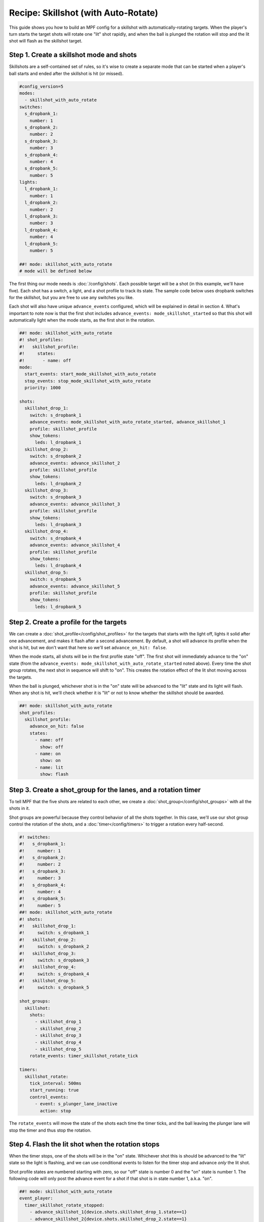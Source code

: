 Recipe: Skillshot (with Auto-Rotate)
==============================================

This guide shows you how to build an MPF config for a skillshot with
automatically-rotating targets. When the player's turn starts the target shots
will rotate one "lit" shot rapidly, and when the ball is plunged the rotation
will stop and the lit shot will flash as the skillshot target.


Step 1. Create a skillshot mode and shots
------------------------------------------

Skillshots are a self-contained set of rules, so it's wise to create a separate
mode that can be started when a player's ball starts and ended after the
skillshot is hit (or missed).

.. code-block:: mpf-config

  #config_version=5
  modes:
    - skillshot_with_auto_rotate
  switches:
    s_dropbank_1:
      number: 1
    s_dropbank_2:
      number: 2
    s_dropbank_3:
      number: 3
    s_dropbank_4:
      number: 4
    s_dropbank_5:
      number: 5
  lights:
    l_dropbank_1:
      number: 1
    l_dropbank_2:
      number: 2
    l_dropbank_3:
      number: 3
    l_dropbank_4:
      number: 4
    l_dropbank_5:
      number: 5

  ##! mode: skillshot_with_auto_rotate
  # mode will be defined below

The first thing our mode needs is :doc:`/config/shots`. Each possible target
will be a shot (in this example, we'll have five). Each shot has a switch,
a light, and a shot profile to track its state. The sample code below uses
dropbank switches for the skillshot, but you are free to use any switches you
like.

Each shot will also have unique ``advance_events`` configured, which will be
explained in detail in section 4. What's important to note now is that the first
shot includes ``advance_events: mode_skillshot_started`` so that this shot will
automatically light when the mode starts, as the first shot in the rotation.

.. code-block:: mpf-config

  ##! mode: skillshot_with_auto_rotate
  #! shot_profiles:
  #!   skillshot_profile:
  #!     states:
  #!       - name: off
  mode:
    start_events: start_mode_skillshot_with_auto_rotate
    stop_events: stop_mode_skillshot_with_auto_rotate
    priority: 1000

  shots:
    skillshot_drop_1:
      switch: s_dropbank_1
      advance_events: mode_skillshot_with_auto_rotate_started, advance_skillshot_1
      profile: skillshot_profile
      show_tokens:
        leds: l_dropbank_1
    skillshot_drop_2:
      switch: s_dropbank_2
      advance_events: advance_skillshot_2
      profile: skillshot_profile
      show_tokens:
        leds: l_dropbank_2
    skillshot_drop_3:
      switch: s_dropbank_3
      advance_events: advance_skillshot_3
      profile: skillshot_profile
      show_tokens:
        leds: l_dropbank_3
    skillshot_drop_4:
      switch: s_dropbank_4
      advance_events: advance_skillshot_4
      profile: skillshot_profile
      show_tokens:
        leds: l_dropbank_4
    skillshot_drop_5:
      switch: s_dropbank_5
      advance_events: advance_skillshot_5
      profile: skillshot_profile
      show_tokens:
        leds: l_dropbank_5


Step 2. Create a profile for the targets
------------------------------------------

We can create a :doc:`shot_profile</config/shot_profiles>` for the targets that
starts with the light off, lights it solid after one advancement, and makes it
flash after a second advancement. By default, a shot will advance its profile
when the shot is hit, but we don't want that here so we'll set
``advance_on_hit: false``.

When the mode starts, all shots will be in the first profile state "off". The
first shot will immediately advance to the "on" state (from the
``advance_events: mode_skillshot_with_auto_rotate_started`` noted above). Every
time the shot group rotates, the next shot in sequence will shift to "on". This
creates the rotation effect of the lit shot moving across the targets.

When the ball is plunged, whichever shot is in the "on" state will be advanced
to the "lit" state and its light will flash. When any shot is hit, we'll check
whether it is "lit" or not to know whether the skillshot should be awarded.

.. code-block:: mpf-config

  ##! mode: skillshot_with_auto_rotate
  shot_profiles:
    skillshot_profile:
      advance_on_hit: false
      states:
        - name: off
          show: off
        - name: on
          show: on
        - name: lit
          show: flash


Step 3. Create a shot_group for the lanes, and a rotation timer
----------------------------------------------------------------

To tell MPF that the five shots are related to each other, we create a
:doc:`shot_group</config/shot_groups>` with all the shots in it.

Shot groups are powerful because they control behavior of all the shots
together. In this case, we'll use our shot group control the rotation of the
shots, and a :doc:`timer</config/timers>` to trigger a rotation every
half-second.

.. code-block:: mpf-config

  #! switches:
  #!   s_dropbank_1:
  #!     number: 1
  #!   s_dropbank_2:
  #!     number: 2
  #!   s_dropbank_3:
  #!     number: 3
  #!   s_dropbank_4:
  #!     number: 4
  #!   s_dropbank_5:
  #!     number: 5
  ##! mode: skillshot_with_auto_rotate
  #! shots:
  #!   skillshot_drop_1:
  #!     switch: s_dropbank_1
  #!   skillshot_drop_2:
  #!     switch: s_dropbank_2
  #!   skillshot_drop_3:
  #!     switch: s_dropbank_3
  #!   skillshot_drop_4:
  #!     switch: s_dropbank_4
  #!   skillshot_drop_5:
  #!     switch: s_dropbank_5

  shot_groups:
    skillshot:
      shots:
        - skillshot_drop_1
        - skillshot_drop_2
        - skillshot_drop_3
        - skillshot_drop_4
        - skillshot_drop_5
      rotate_events: timer_skillshot_rotate_tick

  timers:
    skillshot_rotate:
      tick_interval: 500ms
      start_running: true
      control_events:
        - event: s_plunger_lane_inactive
          action: stop

The ``rotate_events`` will move the state of the shots each time the
timer ticks, and the ball leaving the plunger lane will stop the timer
and thus stop the rotation.


Step 4. Flash the lit shot when the rotation stops
--------------------------------------------------

When the timer stops, one of the shots will be in the "on" state. Whichever
shot this is should be advanced to the "lit" state so the light is flashing,
and we can use conditional events to listen for the timer stop and advance
*only* the lit shot.

Shot profile states are numbered starting with zero, so our "off" state is
number 0 and the "on" state is number 1. The following code will only post the
advance event for a shot if that shot is in state number 1, a.k.a. "on".

.. code-block:: mpf-config

  ##! mode: skillshot_with_auto_rotate
  event_player:
    timer_skillshot_rotate_stopped:
      - advance_skillshot_1{device.shots.skillshot_drop_1.state==1}
      - advance_skillshot_2{device.shots.skillshot_drop_2.state==1}
      - advance_skillshot_3{device.shots.skillshot_drop_3.state==1}
      - advance_skillshot_4{device.shots.skillshot_drop_4.state==1}
      - advance_skillshot_5{device.shots.skillshot_drop_5.state==1}


Each shot configured in step 1 above has ``advance_events`` that correspond to
its shot number, so the above event player will trigger the correct shot to
advance to its "lit" state.


Step 5. Rewards for skillshot
-----------------------------

When the player hits the lit shot, they get an award of points. We can use the
:doc:`/config/variable_player` for this.

When a shot in a shot group is hit, the shot group will post an event with
the state name of the shot that was hit. This way, we can check when *any* shot
is hit rather than having to check each shot individually.

.. code-block:: mpf-config

  ##! mode: skillshot_with_auto_rotate
  variable_player:
    skillshot_lit_hit:
      score: 20_000


Step 6. End the mode on skillshot hit, or any other hit
----------------------------------------------------------

After any skillshot shot is hit, the skillshot mode should end. We can again
use the shot group to detect *any* shot being hit, but we'll use a hit event
*without* a state name because it doesn't matter whether the shot was lit or
not.

We also want to end the skillshot mode if any other switch on the playfield
was hit, which we can detect from the *playfield_active* event. However, when
the skillshot is hit the *playfield_active* event will post before the
*skillshot_lit_hit* event, so if we end the mode immediately then no score will
be awarded. Instead, we add a 1 second delay after playfield activation before
ending the mode.

.. code-block:: mpf-config

  ##! mode: skillshot_with_auto_rotate
  event_player:
    # Add these lines after timer_skillshot_rotate_stopped (defined above)
    skillshot_hit: stop_mode_skillshot
    playfield_active: stop_mode_skillshot|1s


Full Example Code
-----------------

The full code from this example can be found as a fully-working game template in the
MPF Examples repository.

https://github.com/missionpinball/mpf-examples/tree/dev/cookbook/skillshot_with_auto_rotate


Related Docs
------------

* :doc:`/config/shots`
* :doc:`/config/shot_groups`
* :doc:`/config/shot_profiles`
* :doc:`/config/timers`
* :doc:`/config/variable_player`
